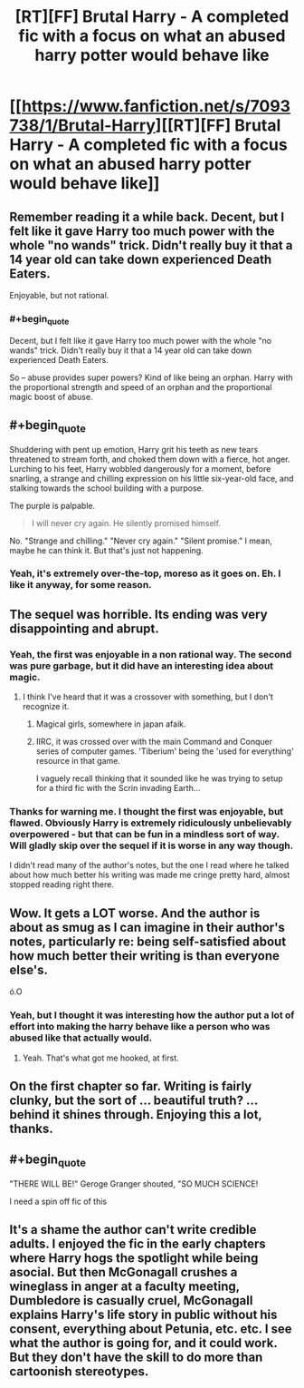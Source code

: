 #+TITLE: [RT][FF] Brutal Harry - A completed fic with a focus on what an abused harry potter would behave like

* [[https://www.fanfiction.net/s/7093738/1/Brutal-Harry][[RT][FF] Brutal Harry - A completed fic with a focus on what an abused harry potter would behave like]]
:PROPERTIES:
:Author: DaGeek247
:Score: 0
:DateUnix: 1455975954.0
:END:

** Remember reading it a while back. Decent, but I felt like it gave Harry too much power with the whole "no wands" trick. Didn't really buy it that a 14 year old can take down experienced Death Eaters.

Enjoyable, but not rational.
:PROPERTIES:
:Author: eshade94
:Score: 13
:DateUnix: 1455983564.0
:END:

*** #+begin_quote
  Decent, but I felt like it gave Harry too much power with the whole "no wands" trick. Didn't really buy it that a 14 year old can take down experienced Death Eaters.
#+end_quote

So -- abuse provides super powers? Kind of like being an orphan. Harry with the proportional strength and speed of an orphan and the proportional magic boost of abuse.
:PROPERTIES:
:Author: OrzBrain
:Score: 5
:DateUnix: 1456173657.0
:END:


** #+begin_quote
  Shuddering with pent up emotion, Harry grit his teeth as new tears threatened to stream forth, and choked them down with a fierce, hot anger. Lurching to his feet, Harry wobbled dangerously for a moment, before snarling, a strange and chilling expression on his little six-year-old face, and stalking towards the school building with a purpose.
#+end_quote

The purple is palpable.

#+begin_quote
  I will never cry again. He silently promised himself.
#+end_quote

No. "Strange and chilling." "Never cry again." "Silent promise." I mean, maybe he can think it. But that's just not happening.
:PROPERTIES:
:Author: Transfuturist
:Score: 9
:DateUnix: 1455996941.0
:END:

*** Yeah, it's extremely over-the-top, moreso as it goes on. Eh. I like it anyway, for some reason.
:PROPERTIES:
:Author: TK17Studios
:Score: 5
:DateUnix: 1456010098.0
:END:


** The sequel was horrible. Its ending was very disappointing and abrupt.
:PROPERTIES:
:Author: technoninja1
:Score: 8
:DateUnix: 1455985682.0
:END:

*** Yeah, the first was enjoyable in a non rational way. The second was pure garbage, but it did have an interesting idea about magic.
:PROPERTIES:
:Author: ProfessorPhi
:Score: 2
:DateUnix: 1456064036.0
:END:

**** I think I've heard that it was a crossover with something, but I don't recognize it.
:PROPERTIES:
:Author: technoninja1
:Score: 2
:DateUnix: 1456068030.0
:END:

***** Magical girls, somewhere in japan afaik.
:PROPERTIES:
:Author: DaGeek247
:Score: 1
:DateUnix: 1456137028.0
:END:


***** IIRC, it was crossed over with the main Command and Conquer series of computer games. 'Tiberium' being the 'used for everything' resource in that game.

I vaguely recall thinking that it sounded like he was trying to setup for a third fic with the Scrin invading Earth...
:PROPERTIES:
:Author: Ruljinn
:Score: 1
:DateUnix: 1456239942.0
:END:


*** Thanks for warning me. I thought the first was enjoyable, but flawed. Obviously Harry is extremely ridiculously unbelievably overpowered - but that can be fun in a mindless sort of way. Will gladly skip over the sequel if it is worse in any way though.

I didn't read many of the author's notes, but the one I read where he talked about how much better his writing was made me cringe pretty hard, almost stopped reading right there.
:PROPERTIES:
:Author: Ozimandius
:Score: 1
:DateUnix: 1456322006.0
:END:


** Wow. It gets a LOT worse. And the author is about as smug as I can imagine in their author's notes, particularly re: being self-satisfied about how much better their writing is than everyone else's.

ó.O
:PROPERTIES:
:Author: TK17Studios
:Score: 7
:DateUnix: 1456117440.0
:END:

*** Yeah, but I thought it was interesting how the author put a lot of effort into making the harry behave like a person who was abused like that actually would.
:PROPERTIES:
:Author: DaGeek247
:Score: 3
:DateUnix: 1456132247.0
:END:

**** Yeah. That's what got me hooked, at first.
:PROPERTIES:
:Author: TK17Studios
:Score: 2
:DateUnix: 1456160338.0
:END:


** On the first chapter so far. Writing is fairly clunky, but the sort of ... beautiful truth? ... behind it shines through. Enjoying this a lot, thanks.
:PROPERTIES:
:Author: TK17Studios
:Score: 4
:DateUnix: 1455991814.0
:END:


** #+begin_quote
  "THERE WILL BE!" Geroge Granger shouted, "SO MUCH SCIENCE!
#+end_quote

I need a spin off fic of this
:PROPERTIES:
:Author: Ima_Person
:Score: 3
:DateUnix: 1456072029.0
:END:


** It's a shame the author can't write credible adults. I enjoyed the fic in the early chapters where Harry hogs the spotlight while being asocial. But then McGonagall crushes a wineglass in anger at a faculty meeting, Dumbledore is casually cruel, McGonagall explains Harry's life story in public without his consent, everything about Petunia, etc. etc. I see what the author is going for, and it could work. But they don't have the skill to do more than cartoonish stereotypes.
:PROPERTIES:
:Author: Roxolan
:Score: 2
:DateUnix: 1456427611.0
:END:
